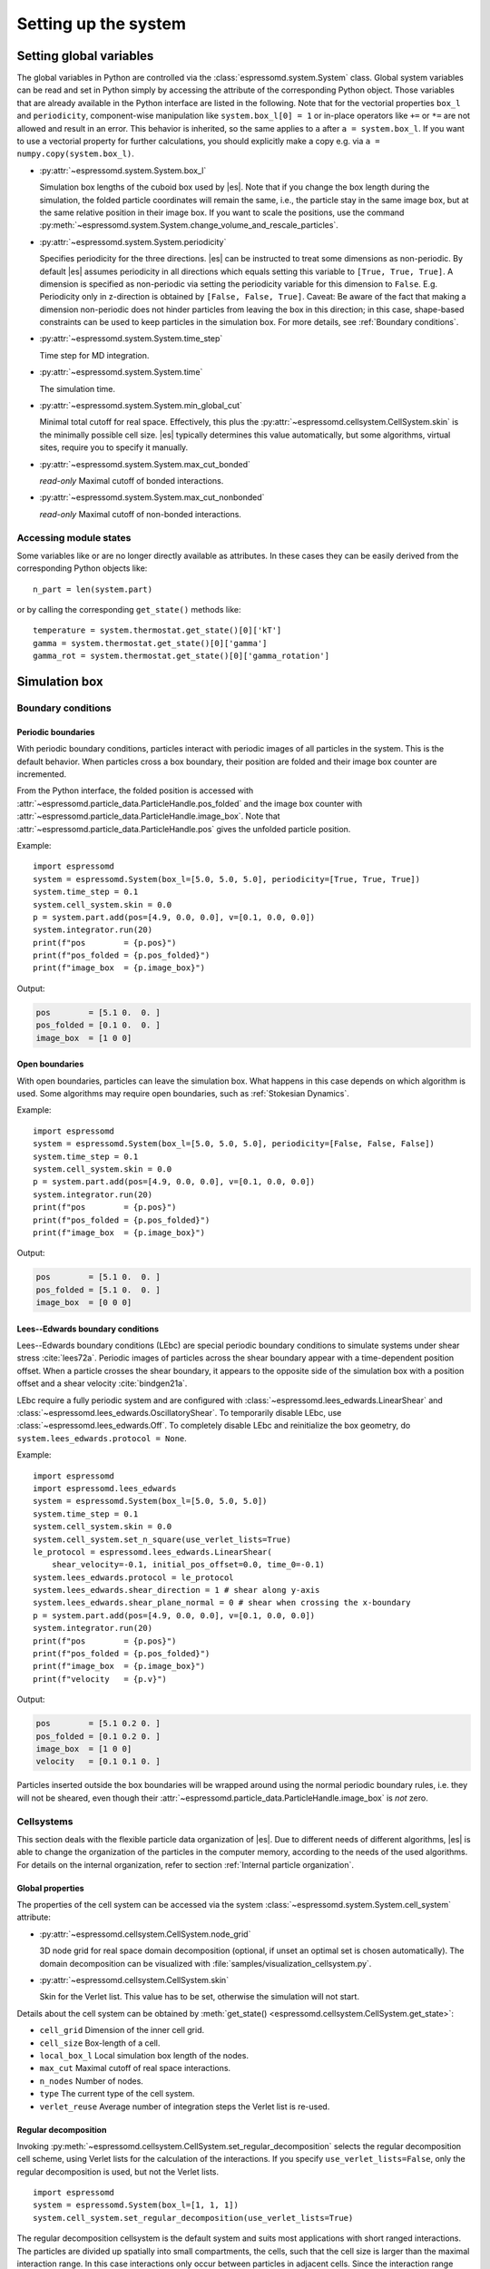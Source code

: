 .. _Setting up the system:

Setting up the system
=====================

.. _Setting global variables:

Setting global variables
------------------------

The global variables in Python are controlled via the
:class:`espressomd.system.System` class.
Global system variables can be read and set in Python simply by accessing the
attribute of the corresponding Python object. Those variables that are already
available in the Python interface are listed in the following. Note that for the
vectorial properties ``box_l`` and ``periodicity``, component-wise manipulation
like ``system.box_l[0] = 1`` or in-place operators like ``+=`` or ``*=`` are not
allowed and result in an error. This behavior is inherited, so the same applies
to ``a`` after ``a = system.box_l``. If you want to use a vectorial property
for further calculations, you should explicitly make a copy e.g. via
``a = numpy.copy(system.box_l)``.

* :py:attr:`~espressomd.system.System.box_l`

  Simulation box lengths of the cuboid box used by |es|.
  Note that if you change the box length during the simulation, the folded
  particle coordinates will remain the same, i.e., the particle stay in
  the same image box, but at the same relative position in their image
  box. If you want to scale the positions, use the command
  :py:meth:`~espressomd.system.System.change_volume_and_rescale_particles`.

* :py:attr:`~espressomd.system.System.periodicity`

  Specifies periodicity for the three directions. |es| can be instructed
  to treat some dimensions as non-periodic. By default |es| assumes periodicity in
  all directions which equals setting this variable to ``[True, True, True]``.
  A dimension is specified as non-periodic via setting the periodicity
  variable for this dimension to ``False``. E.g. Periodicity only in z-direction
  is obtained by ``[False, False, True]``. Caveat: Be aware of the fact that making a
  dimension non-periodic does not hinder particles from leaving the box in
  this direction; in this case, shape-based constraints can be used to keep
  particles in the simulation box. For more details, see :ref:`Boundary conditions`.

* :py:attr:`~espressomd.system.System.time_step`

  Time step for MD integration.

* :py:attr:`~espressomd.system.System.time`

  The simulation time.

* :py:attr:`~espressomd.system.System.min_global_cut`

  Minimal total cutoff for real space. Effectively, this plus the
  :py:attr:`~espressomd.cellsystem.CellSystem.skin` is the minimally possible
  cell size. |es| typically determines this value automatically, but some
  algorithms, virtual sites, require you to specify it manually.

* :py:attr:`~espressomd.system.System.max_cut_bonded`

  *read-only* Maximal cutoff of bonded interactions.

* :py:attr:`~espressomd.system.System.max_cut_nonbonded`

  *read-only* Maximal cutoff of non-bonded interactions.

.. _Accessing module states:

Accessing module states
~~~~~~~~~~~~~~~~~~~~~~~

Some variables like or are no longer directly available as attributes.
In these cases they can be easily derived from the corresponding Python
objects like::

    n_part = len(system.part)

or by calling the corresponding ``get_state()`` methods like::

    temperature = system.thermostat.get_state()[0]['kT']
    gamma = system.thermostat.get_state()[0]['gamma']
    gamma_rot = system.thermostat.get_state()[0]['gamma_rotation']

.. _Simulation box:

Simulation box
--------------

.. _Boundary conditions:

Boundary conditions
~~~~~~~~~~~~~~~~~~~

.. _Periodic boundaries:

Periodic boundaries
^^^^^^^^^^^^^^^^^^^

With periodic boundary conditions, particles interact with periodic
images of all particles in the system. This is the default behavior.
When particles cross a box boundary, their position are folded and
their image box counter are incremented.

From the Python interface, the folded position is accessed with
:attr:`~espressomd.particle_data.ParticleHandle.pos_folded` and the image
box counter with :attr:`~espressomd.particle_data.ParticleHandle.image_box`.
Note that :attr:`~espressomd.particle_data.ParticleHandle.pos` gives the
unfolded particle position.

Example::

    import espressomd
    system = espressomd.System(box_l=[5.0, 5.0, 5.0], periodicity=[True, True, True])
    system.time_step = 0.1
    system.cell_system.skin = 0.0
    p = system.part.add(pos=[4.9, 0.0, 0.0], v=[0.1, 0.0, 0.0])
    system.integrator.run(20)
    print(f"pos        = {p.pos}")
    print(f"pos_folded = {p.pos_folded}")
    print(f"image_box  = {p.image_box}")

Output:

.. code-block:: none

    pos        = [5.1 0.  0. ]
    pos_folded = [0.1 0.  0. ]
    image_box  = [1 0 0]

.. _Open boundaries:

Open boundaries
^^^^^^^^^^^^^^^

With open boundaries, particles can leave the simulation box.
What happens in this case depends on which algorithm is used.
Some algorithms may require open boundaries,
such as :ref:`Stokesian Dynamics`.

Example::

    import espressomd
    system = espressomd.System(box_l=[5.0, 5.0, 5.0], periodicity=[False, False, False])
    system.time_step = 0.1
    system.cell_system.skin = 0.0
    p = system.part.add(pos=[4.9, 0.0, 0.0], v=[0.1, 0.0, 0.0])
    system.integrator.run(20)
    print(f"pos        = {p.pos}")
    print(f"pos_folded = {p.pos_folded}")
    print(f"image_box  = {p.image_box}")

Output:

.. code-block:: none

    pos        = [5.1 0.  0. ]
    pos_folded = [5.1 0.  0. ]
    image_box  = [0 0 0]

.. _Lees-Edwards boundary conditions:

Lees--Edwards boundary conditions
^^^^^^^^^^^^^^^^^^^^^^^^^^^^^^^^^

Lees--Edwards boundary conditions (LEbc) are special periodic boundary
conditions to simulate systems under shear stress :cite:`lees72a`.
Periodic images of particles across the shear boundary appear with a
time-dependent position offset. When a particle crosses the shear boundary,
it appears to the opposite side of the simulation box with a position offset
and a shear velocity :cite:`bindgen21a`.

LEbc require a fully periodic system and are configured with
:class:`~espressomd.lees_edwards.LinearShear` and
:class:`~espressomd.lees_edwards.OscillatoryShear`.
To temporarily disable LEbc, use :class:`~espressomd.lees_edwards.Off`.
To completely disable LEbc and reinitialize the box geometry, do
``system.lees_edwards.protocol = None``.

Example::

    import espressomd
    import espressomd.lees_edwards
    system = espressomd.System(box_l=[5.0, 5.0, 5.0])
    system.time_step = 0.1
    system.cell_system.skin = 0.0
    system.cell_system.set_n_square(use_verlet_lists=True)
    le_protocol = espressomd.lees_edwards.LinearShear(
        shear_velocity=-0.1, initial_pos_offset=0.0, time_0=-0.1)
    system.lees_edwards.protocol = le_protocol
    system.lees_edwards.shear_direction = 1 # shear along y-axis
    system.lees_edwards.shear_plane_normal = 0 # shear when crossing the x-boundary
    p = system.part.add(pos=[4.9, 0.0, 0.0], v=[0.1, 0.0, 0.0])
    system.integrator.run(20)
    print(f"pos        = {p.pos}")
    print(f"pos_folded = {p.pos_folded}")
    print(f"image_box  = {p.image_box}")
    print(f"velocity   = {p.v}")

Output:

.. code-block:: none

    pos        = [5.1 0.2 0. ]
    pos_folded = [0.1 0.2 0. ]
    image_box  = [1 0 0]
    velocity   = [0.1 0.1 0. ]

Particles inserted outside the box boundaries will be wrapped around
using the normal periodic boundary rules, i.e. they will not be sheared,
even though their :attr:`~espressomd.particle_data.ParticleHandle.image_box`
is *not* zero.


.. _Cellsystems:

Cellsystems
~~~~~~~~~~~

This section deals with the flexible particle data organization of |es|. Due
to different needs of different algorithms, |es| is able to change the
organization of the particles in the computer memory, according to the
needs of the used algorithms. For details on the internal organization,
refer to section :ref:`Internal particle organization`.

.. _Global properties:

Global properties
^^^^^^^^^^^^^^^^^

The properties of the cell system can be accessed via the system
:class:`~espressomd.system.System.cell_system` attribute:

* :py:attr:`~espressomd.cellsystem.CellSystem.node_grid`

  3D node grid for real space domain decomposition (optional, if
  unset an optimal set is chosen automatically). The domain decomposition
  can be visualized with :file:`samples/visualization_cellsystem.py`.

* :py:attr:`~espressomd.cellsystem.CellSystem.skin`

  Skin for the Verlet list. This value has to be set, otherwise the simulation will not start.

Details about the cell system can be obtained by
:meth:`get_state() <espressomd.cellsystem.CellSystem.get_state>`:

* ``cell_grid``       Dimension of the inner cell grid.
* ``cell_size``       Box-length of a cell.
* ``local_box_l``     Local simulation box length of the nodes.
* ``max_cut``         Maximal cutoff of real space interactions.
* ``n_nodes``         Number of nodes.
* ``type``            The current type of the cell system.
* ``verlet_reuse``    Average number of integration steps the Verlet list is re-used.

.. _Regular decomposition:

Regular decomposition
^^^^^^^^^^^^^^^^^^^^^

Invoking :py:meth:`~espressomd.cellsystem.CellSystem.set_regular_decomposition`
selects the regular decomposition cell scheme, using Verlet lists
for the calculation of the interactions. If you specify ``use_verlet_lists=False``, only the
regular decomposition is used, but not the Verlet lists. ::

    import espressomd
    system = espressomd.System(box_l=[1, 1, 1])
    system.cell_system.set_regular_decomposition(use_verlet_lists=True)

The regular decomposition cellsystem is the default system and suits most
applications with short ranged interactions. The particles are divided
up spatially into small compartments, the cells, such that the cell size
is larger than the maximal interaction range. In this case interactions
only occur between particles in adjacent cells. Since the interaction
range should be much smaller than the total system size, leaving out all
interactions between non-adjacent cells can mean a tremendous speed-up.
Moreover, since for constant interaction range, the number of particles
in a cell depends only on the density. The number of interactions is
therefore of the order :math:`N` instead of order :math:`N^2` if one has to
calculate all pair interactions.

.. _N-squared:

N-squared
^^^^^^^^^

Invoking :py:meth:`~espressomd.cellsystem.CellSystem.set_n_square`
selects the very primitive N-squared cellsystem, which calculates
the interactions for all particle pairs. Therefore it loops over all
particles, giving an unfavorable computation time scaling of
:math:`N^2`. However, algorithms like MMM1D or the plain Coulomb
interaction in the cell model require the calculation of all pair
interactions. ::

    import espressomd
    system = espressomd.System(box_l=[1, 1, 1])
    system.cell_system.set_n_square()

In a multiple processor environment, the N-squared cellsystem uses a
simple particle balancing scheme to have a nearly equal number of
particles per CPU, :math:`n` nodes have :math:`m` particles, and
:math:`p-n` nodes have :math:`m+1` particles, such that
:math:`n \cdot m + (p - n) \cdot (m + 1) = N`, the total number of particles. Therefore the
computational load should be balanced fairly equal among the nodes, with
one exception: This code always uses one CPU for the interaction between
two different nodes. For an odd number of nodes, this is fine, because
the total number of interactions to calculate is a multiple of the
number of nodes, but for an even number of nodes, for each of the
:math:`p-1` communication rounds, one processor is idle.

E.g. for 2 processors, there are 3 interactions: 0-0, 1-1, 0-1.
Naturally, 0-0 and 1-1 are treated by processor 0 and 1, respectively.
But the 0-1 interaction is treated by node 1 alone, so the workload for
this node is twice as high. For 3 processors, the interactions are 0-0,
1-1, 2-2, 0-1, 1-2, 0-2. Of these interactions, node 0 treats 0-0 and
0-2, node 1 treats 1-1 and 0-1, and node 2 treats 2-2 and 1-2.

Therefore it is highly recommended that you use N-squared only with an
odd number of nodes, if with multiple processors at all.


.. _CUDA:

CUDA
----

:py:meth:`~espressomd.cuda_init.CudaInitHandle()` command can be used to choose the GPU for all subsequent
GPU-computations. Note that due to driver limitations, the GPU cannot be
changed anymore after the first GPU-using command has been issued, for
example ``lbfluid``. If you do not choose the GPU manually before that,
CUDA internally chooses one, which is normally the most powerful GPU
available, but load-independent. ::

    system = espressomd.System(box_l=[1, 1, 1])
    dev = system.cuda_init_handle.device
    system.cuda_init_handle.device = dev

The first invocation in the sample above returns the id of the set graphics card, the second one sets the
device id.

.. _GPU Acceleration with CUDA:

GPU Acceleration with CUDA
~~~~~~~~~~~~~~~~~~~~~~~~~~

.. note::
    Feature ``CUDA`` required

|es| is capable of GPU acceleration to speed up simulations.
Not every simulation method is parallelizable or profits from
GPU acceleration. Refer to :ref:`Available simulation methods`
to check whether your desired method can be used on the GPU.
In order to use GPU acceleration you need a NVIDIA GPU
and it needs to have at least compute capability 2.0.

For more information please check :class:`espressomd.cuda_init.CudaInitHandle`.

.. _List available CUDA devices:

List available CUDA devices
~~~~~~~~~~~~~~~~~~~~~~~~~~~

If you want to list available CUDA devices, you should call
:meth:`espressomd.cuda_init.CudaInitHandle.list_devices`::

    >>> import espressomd
    >>> system = espressomd.System(box_l=[1, 1, 1])
    >>> print(system.cuda_init_handle.list_devices())
    {0: 'GeForce RTX 2080', 1: 'GeForce GT 730'}

This method returns a dictionary containing
the device id as key and the device name as its value.

To get more details on the CUDA devices for each MPI node, call
:meth:`espressomd.cuda_init.CudaInitHandle.list_devices_properties`::

    >>> import pprint
    >>> import espressomd
    >>> system = espressomd.System(box_l=[1, 1, 1])
    >>> pprint.pprint(system.cuda_init_handle.list_devices_properties())
    {'seraue': {0: {'name': 'GeForce RTX 2080',
                    'compute_capability': (7, 5),
                    'cores': 46,
                    'total_memory': 8370061312},
                1: {'name': 'GeForce GT 730',
                    'compute_capability': (3, 5),
                    'cores': 2,
                    'total_memory': 1014104064}}}

.. _Selection of CUDA device:

Selection of CUDA device
~~~~~~~~~~~~~~~~~~~~~~~~

When you start ``pypresso`` your first GPU should be selected.
If you wanted to use the second GPU, this can be done
by setting :attr:`espressomd.cuda_init.CudaInitHandle.device` as follows::

    >>> import espressomd
    >>> system = espressomd.System(box_l=[1, 1, 1])
    >>> system.cuda_init_handle.device = 1

Setting a device id outside the valid range or a device
which does not meet the minimum requirements will raise
an exception.
